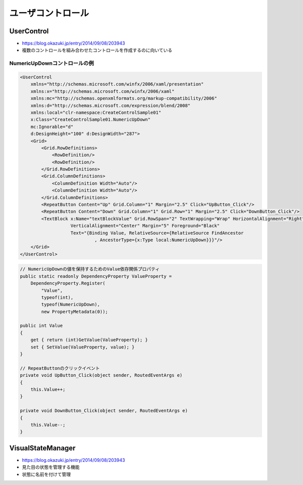 ==================
ユーザコントロール
==================

UserControl
===========

* https://blog.okazuki.jp/entry/2014/09/08/203943
* 複数のコントロールを組み合わせたコントロールを作成するのに向いている

-----------------------------
NumericUpDownコントロールの例
-----------------------------

.. code-block:: XML

    <UserControl
        xmlns="http://schemas.microsoft.com/winfx/2006/xaml/presentation"
        xmlns:x="http://schemas.microsoft.com/winfx/2006/xaml"
        xmlns:mc="http://schemas.openxmlformats.org/markup-compatibility/2006" 
        xmlns:d="http://schemas.microsoft.com/expression/blend/2008" 
        xmlns:local="clr-namespace:CreateControlSample01" 
        x:Class="CreateControlSample01.NumericUpDown" 
        mc:Ignorable="d" 
        d:DesignHeight="100" d:DesignWidth="287">
        <Grid>
            <Grid.RowDefinitions>
                <RowDefinition/>
                <RowDefinition/>
            </Grid.RowDefinitions>
            <Grid.ColumnDefinitions>
                <ColumnDefinition Width="Auto"/>
                <ColumnDefinition Width="Auto"/>
            </Grid.ColumnDefinitions>
            <RepeatButton Content="Up" Grid.Column="1" Margin="2.5" Click="UpButton_Click"/>
            <RepeatButton Content="Down" Grid.Column="1" Grid.Row="1" Margin="2.5" Click="DownButton_Click"/>
            <TextBlock x:Name="textBlockValue" Grid.RowSpan="2" TextWrapping="Wrap" HorizontalAlignment="Right" 
                       VerticalAlignment="Center" Margin="5" Foreground="Black"
                       Text="{Binding Value, RelativeSource={RelativeSource FindAncestor
                                , AncestorType={x:Type local:NumericUpDown}}}"/>
        </Grid>
    </UserControl>

.. code-block:: csharp

    // NumericUpDownの値を保持するためのValue依存関係プロパティ
    public static readonly DependencyProperty ValueProperty =
        DependencyProperty.Register(
            "Value", 
            typeof(int), 
            typeof(NumericUpDown), 
            new PropertyMetadata(0));

    public int Value
    {
        get { return (int)GetValue(ValueProperty); }
        set { SetValue(ValueProperty, value); }
    }

    // RepeatButtonのクリックイベント
    private void UpButton_Click(object sender, RoutedEventArgs e)
    {
        this.Value++;
    }

    private void DownButton_Click(object sender, RoutedEventArgs e)
    {
        this.Value--;
    }

VisualStateManager
==================

* https://blog.okazuki.jp/entry/2014/09/08/203943
* 見た目の状態を管理する機能
* 状態に名前を付けて管理
